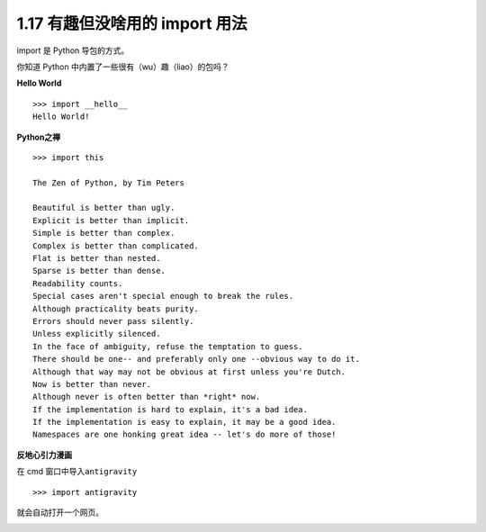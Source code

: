 1.17 有趣但没啥用的 import 用法
===============================

|image0|

import 是 Python 导包的方式。

你知道 Python 中内置了一些很有（wu）趣（liao）的包吗？

**Hello World**

::

   >>> import __hello__
   Hello World!

**Python之禅**

::

   >>> import this

   The Zen of Python, by Tim Peters

   Beautiful is better than ugly.
   Explicit is better than implicit.
   Simple is better than complex.
   Complex is better than complicated.
   Flat is better than nested.
   Sparse is better than dense.
   Readability counts.
   Special cases aren't special enough to break the rules.
   Although practicality beats purity.
   Errors should never pass silently.
   Unless explicitly silenced.
   In the face of ambiguity, refuse the temptation to guess.
   There should be one-- and preferably only one --obvious way to do it.
   Although that way may not be obvious at first unless you're Dutch.
   Now is better than never.
   Although never is often better than *right* now.
   If the implementation is hard to explain, it's a bad idea.
   If the implementation is easy to explain, it may be a good idea.
   Namespaces are one honking great idea -- let's do more of those!

**反地心引力漫画**

在 cmd 窗口中导入\ ``antigravity``

::

   >>> import antigravity

就会自动打开一个网页。 |image1|

|image2|

.. |image0| image:: http://image.iswbm.com/20200804124133.png
.. |image1| image:: http://image.iswbm.com/20190511165735.png
.. |image2| image:: http://image.iswbm.com/20200607174235.png

